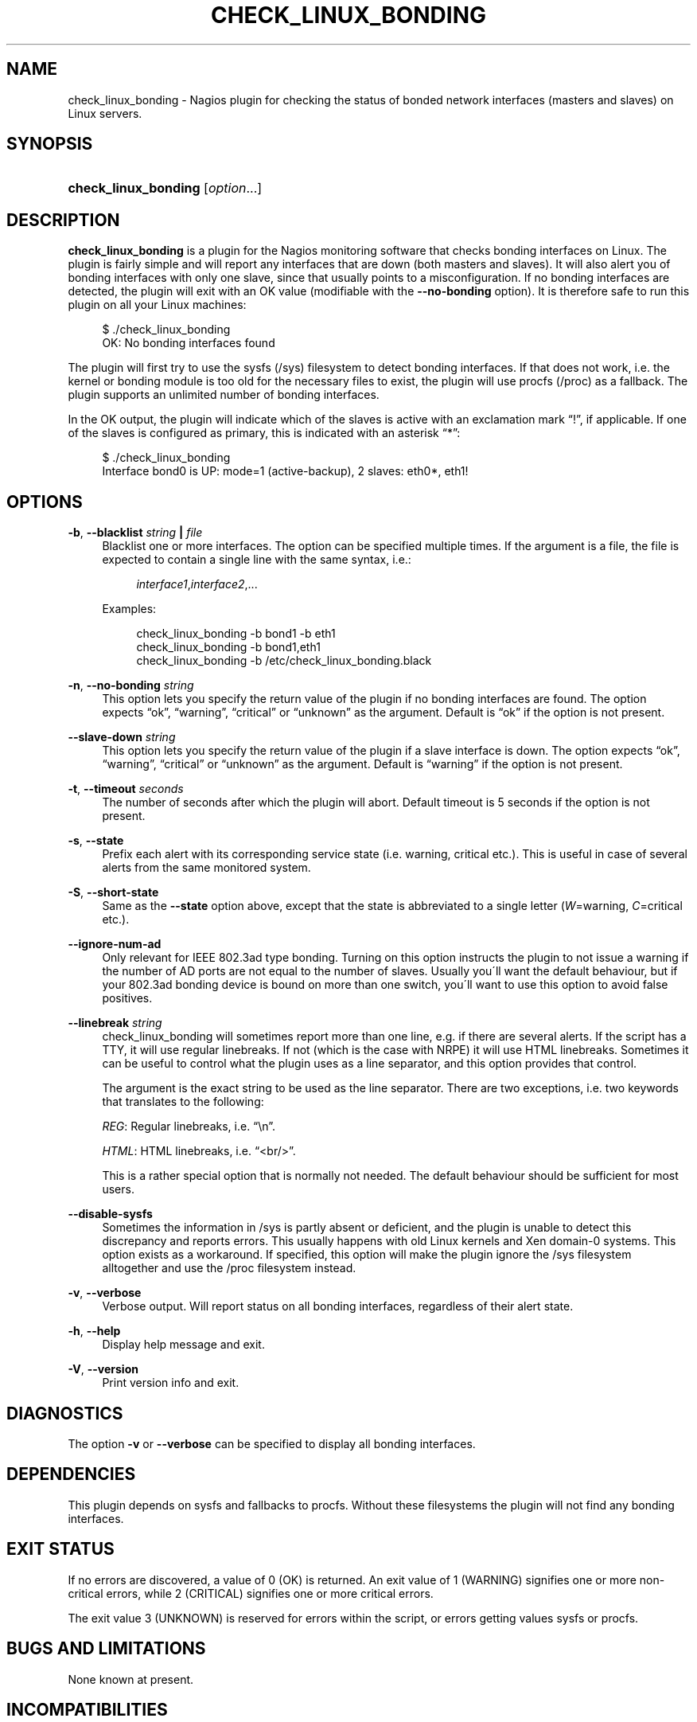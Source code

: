 '\" t
.\"     Title: check_linux_bonding
.\"    Author: Trond Hasle Amundsen <t.h.amundsen@usit.uio.no>
.\" Generator: DocBook XSL Stylesheets v1.75.2 <http://docbook.sf.net/>
.\"      Date: 05/13/2014
.\"    Manual: Nagios plugin
.\"    Source: check_linux_bonding
.\"  Language: English
.\"
.TH "CHECK_LINUX_BONDING" "8" "05/13/2014" "check_linux_bonding" "Nagios plugin"
.\" -----------------------------------------------------------------
.\" * set default formatting
.\" -----------------------------------------------------------------
.\" disable hyphenation
.nh
.\" disable justification (adjust text to left margin only)
.ad l
.\" -----------------------------------------------------------------
.\" * MAIN CONTENT STARTS HERE *
.\" -----------------------------------------------------------------
.SH "NAME"
check_linux_bonding \- Nagios plugin for checking the status of bonded network interfaces (masters and slaves) on Linux servers\&.
.SH "SYNOPSIS"
.HP \w'\fBcheck_linux_bonding\fR\ 'u
\fBcheck_linux_bonding\fR [\fIoption\fR\&.\&.\&.]
.SH "DESCRIPTION"
.PP

\fBcheck_linux_bonding\fR
is a plugin for the Nagios monitoring software that checks bonding interfaces on Linux\&. The plugin is fairly simple and will report any interfaces that are down (both masters and slaves)\&. It will also alert you of bonding interfaces with only one slave, since that usually points to a misconfiguration\&. If no bonding interfaces are detected, the plugin will exit with an OK value (modifiable with the
\fB\-\-no\-bonding\fR
option)\&. It is therefore safe to run this plugin on all your Linux machines:
.sp
.if n \{\
.RS 4
.\}
.nf
$ \&./check_linux_bonding
OK: No bonding interfaces found
      
.fi
.if n \{\
.RE
.\}
.sp
The plugin will first try to use the sysfs (/sys) filesystem to detect bonding interfaces\&. If that does not work, i\&.e\&. the kernel or bonding module is too old for the necessary files to exist, the plugin will use procfs (/proc) as a fallback\&. The plugin supports an unlimited number of bonding interfaces\&.
.PP
In the OK output, the plugin will indicate which of the slaves is active with an exclamation mark
\(lq!\(rq, if applicable\&. If one of the slaves is configured as primary, this is indicated with an asterisk
\(lq*\(rq:
.sp
.if n \{\
.RS 4
.\}
.nf
$ \&./check_linux_bonding
Interface bond0 is UP: mode=1 (active\-backup), 2 slaves: eth0*, eth1!
      
.fi
.if n \{\
.RE
.\}
.sp
.SH "OPTIONS"
.PP
\fB\-b\fR, \fB\-\-blacklist \fR\fB\fIstring\fR\fR\fB | \fR\fB\fIfile\fR\fR
.RS 4
Blacklist one or more interfaces\&. The option can be specified multiple times\&. If the argument is a file, the file is expected to contain a single line with the same syntax, i\&.e\&.:
.sp
.if n \{\
.RS 4
.\}
.nf
\fIinterface1\fR,\fIinterface2\fR,\&.\&.\&.
            
.fi
.if n \{\
.RE
.\}
.sp
Examples:
.sp
.if n \{\
.RS 4
.\}
.nf
check_linux_bonding \-b bond1 \-b eth1
check_linux_bonding \-b bond1,eth1
check_linux_bonding \-b /etc/check_linux_bonding\&.black
            
.fi
.if n \{\
.RE
.\}
.sp
.RE
.PP
\fB\-n\fR, \fB\-\-no\-bonding \fR\fB\fIstring\fR\fR
.RS 4
This option lets you specify the return value of the plugin if no bonding interfaces are found\&. The option expects
\(lqok\(rq,
\(lqwarning\(rq,
\(lqcritical\(rq
or
\(lqunknown\(rq
as the argument\&. Default is
\(lqok\(rq
if the option is not present\&.
.RE
.PP
\fB\-\-slave\-down\fR \fIstring\fR
.RS 4
This option lets you specify the return value of the plugin if a slave interface is down\&. The option expects
\(lqok\(rq,
\(lqwarning\(rq,
\(lqcritical\(rq
or
\(lqunknown\(rq
as the argument\&. Default is
\(lqwarning\(rq
if the option is not present\&.
.RE
.PP
\fB\-t\fR, \fB\-\-timeout \fR\fB\fIseconds\fR\fR
.RS 4
The number of seconds after which the plugin will abort\&. Default timeout is 5 seconds if the option is not present\&.
.RE
.PP
\fB\-s\fR, \fB\-\-state\fR
.RS 4
Prefix each alert with its corresponding service state (i\&.e\&. warning, critical etc\&.)\&. This is useful in case of several alerts from the same monitored system\&.
.RE
.PP
\fB\-S\fR, \fB\-\-short\-state\fR
.RS 4
Same as the
\fB\-\-state\fR
option above, except that the state is abbreviated to a single letter (\fIW\fR=warning,
\fIC\fR=critical etc\&.)\&.
.RE
.PP
\fB\-\-ignore\-num\-ad\fR
.RS 4
Only relevant for IEEE 802\&.3ad type bonding\&. Turning on this option instructs the plugin to not issue a warning if the number of AD ports are not equal to the number of slaves\&. Usually you\'ll want the default behaviour, but if your 802\&.3ad bonding device is bound on more than one switch, you\'ll want to use this option to avoid false positives\&.
.RE
.PP
\fB\-\-linebreak\fR \fIstring\fR
.RS 4
check_linux_bonding will sometimes report more than one line, e\&.g\&. if there are several alerts\&. If the script has a TTY, it will use regular linebreaks\&. If not (which is the case with NRPE) it will use HTML linebreaks\&. Sometimes it can be useful to control what the plugin uses as a line separator, and this option provides that control\&.
.sp
The argument is the exact string to be used as the line separator\&. There are two exceptions, i\&.e\&. two keywords that translates to the following:
.sp

\fIREG\fR: Regular linebreaks, i\&.e\&.
\(lq\en\(rq\&.
.sp

\fIHTML\fR: HTML linebreaks, i\&.e\&.
\(lq<br/>\(rq\&.
.sp
This is a rather special option that is normally not needed\&. The default behaviour should be sufficient for most users\&.
.RE
.PP
\fB\-\-disable\-sysfs\fR
.RS 4
Sometimes the information in
/sys
is partly absent or deficient, and the plugin is unable to detect this discrepancy and reports errors\&. This usually happens with old Linux kernels and Xen domain\-0 systems\&. This option exists as a workaround\&. If specified, this option will make the plugin ignore the
/sys
filesystem alltogether and use the
/proc
filesystem instead\&.
.RE
.PP
\fB\-v\fR, \fB\-\-verbose\fR
.RS 4
Verbose output\&. Will report status on all bonding interfaces, regardless of their alert state\&.
.RE
.PP
\fB\-h\fR, \fB\-\-help\fR
.RS 4
Display help message and exit\&.
.RE
.PP
\fB\-V\fR, \fB\-\-version\fR
.RS 4
Print version info and exit\&.
.RE
.SH "DIAGNOSTICS"
.PP
The option
\fB\-v\fR
or
\fB\-\-verbose\fR
can be specified to display all bonding interfaces\&.
.SH "DEPENDENCIES"
.PP
This plugin depends on sysfs and fallbacks to procfs\&. Without these filesystems the plugin will not find any bonding interfaces\&.
.SH "EXIT STATUS"
.PP
If no errors are discovered, a value of 0 (OK) is returned\&. An exit value of 1 (WARNING) signifies one or more non\-critical errors, while 2 (CRITICAL) signifies one or more critical errors\&.
.PP
The exit value 3 (UNKNOWN) is reserved for errors within the script, or errors getting values sysfs or procfs\&.
.SH "BUGS AND LIMITATIONS"
.PP
None known at present\&.
.SH "INCOMPATIBILITIES"
.PP
The plugin is only compatible with the Linux operating system\&.
.SH "LICENSE AND COPYRIGHT"
.PP
This program is free software: you can redistribute it and/or modify it under the terms of the GNU General Public License as published by the Free Software Foundation, either version 3 of the License, or (at your option) any later version\&.
.PP
This program is distributed in the hope that it will be useful, but WITHOUT ANY WARRANTY; without even the implied warranty of MERCHANTABILITY or FITNESS FOR A PARTICULAR PURPOSE\&. See the GNU General Public License for more details\&.
.PP
You should have received a copy of the GNU General Public License along with this program\&. If not, see http://www\&.gnu\&.org/licenses/\&.
.SH "SEE ALSO"
.PP

http://folk\&.uio\&.no/trondham/software/check_linux_bonding\&.html
.SH "AUTHORS"
.PP
\fBTrond Hasle Amundsen <t\&.h\&.amundsen@usit\&.uio\&.no>\fR
